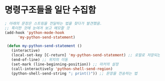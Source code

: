 




* 명령구조들을 일단 수집함
  :LOGBOOK:
  CLOCK: [2020-02-18 Tue 18:20]--[2020-02-18 Tue 18:23] =>  0:03
  :END:
#+BEGIN_SRC emacs-lisp
; 아래의 문장은 스트링을 전달하는 법을 찾다가 발견했음.
;; 특이한 것에 눈여겨 보고 메모할 것
(add-hook 'python-mode-hook
      'my-python-send-statement)

 (defun my-python-send-statement ()
   (interactive)
   (local-set-key [C-return] 'my-python-send-statement) ;; 로컬로 저장되는 문장.
   (end-of-line) ;; 위치의 이동
   (set-mark (line-beginning-position)) ;; 마커의 설정
   (call-interactively 'python-shell-send-region)
   (python-shell-send-string "; print()")) ;; 문장을 전송하는 법
#+END_SRC

